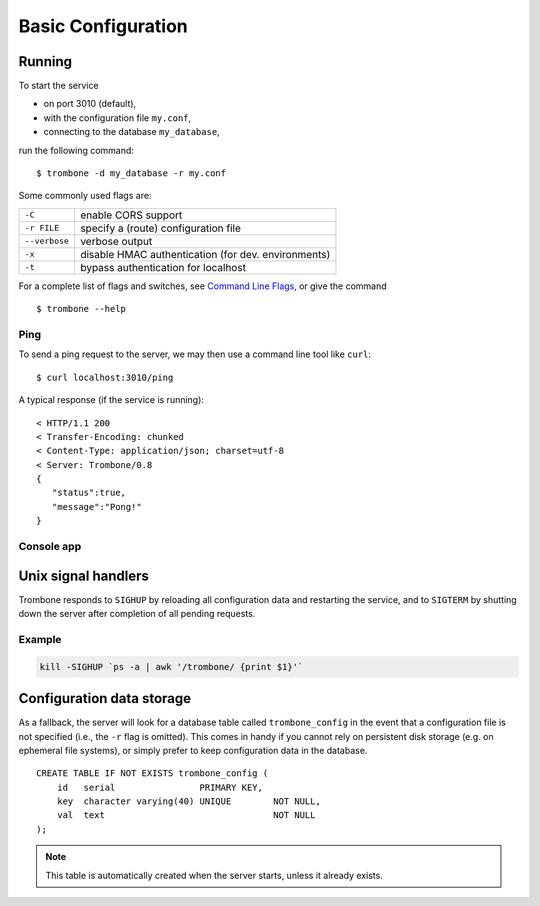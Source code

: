Basic Configuration
===================

Running
-------

To start the service 

* on port 3010 (default),
* with the configuration file ``my.conf``, 
* connecting to the database ``my_database``, 
  
run the following command:

::

    $ trombone -d my_database -r my.conf


Some commonly used flags are:

============= ===================================================
``-C``        enable CORS support
``-r FILE``   specify a (route) configuration file 
``--verbose`` verbose output
``-x``        disable HMAC authentication (for dev. environments)
``-t``        bypass authentication for localhost
============= ===================================================

For a complete list of flags and switches, see `Command Line Flags <command-line-flags.html>`_, or give the command 

::

    $ trombone --help


Ping
****

To send a ping request to the server, we may then use a command line tool like ``curl``:

::

    $ curl localhost:3010/ping


A typical response (if the service is running):

::

    < HTTP/1.1 200 
    < Transfer-Encoding: chunked
    < Content-Type: application/json; charset=utf-8
    < Server: Trombone/0.8
    {
       "status":true,
       "message":"Pong!"
    }



Console app
***********

.. image:: console.png 


Unix signal handlers
--------------------

Trombone responds to ``SIGHUP`` by reloading all configuration data and restarting the service, and to ``SIGTERM`` by shutting down the server after completion of all pending requests.

Example
*******

.. sourcecode:: bash

    kill -SIGHUP `ps -a | awk '/trombone/ {print $1}'`

Configuration data storage
--------------------------

..  

As a fallback, the server will look for a database table called ``trombone_config`` in the event that a configuration file is not specified (i.e., the ``-r`` flag is omitted). This comes in handy if you cannot rely on persistent disk storage (e.g. on ephemeral file systems), or simply prefer to keep configuration data in the database. 

::

    CREATE TABLE IF NOT EXISTS trombone_config (
        id   serial                PRIMARY KEY, 
        key  character varying(40) UNIQUE        NOT NULL, 
        val  text                                NOT NULL
    );
 
.. NOTE::
   This table is automatically created when the server starts, unless it already exists.


